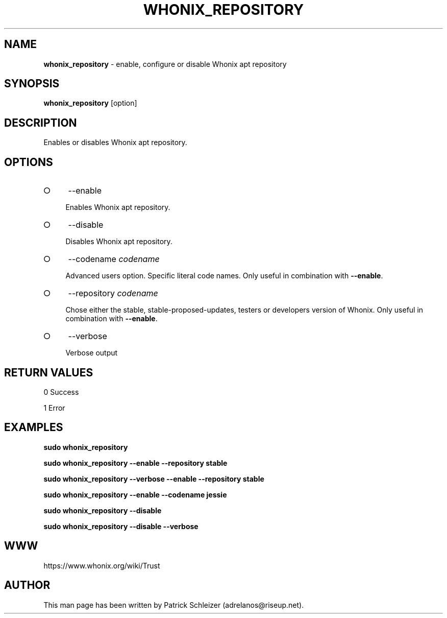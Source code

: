 .\" generated with Ronn-NG/v0.8.0
.\" http://github.com/apjanke/ronn-ng/tree/0.8.0
.TH "WHONIX_REPOSITORY" "8" "April 2020" "whonix-repository" "whonix-repository Manual"
.SH "NAME"
\fBwhonix_repository\fR \- enable, configure or disable Whonix apt repository
.P
.SH "SYNOPSIS"
\fBwhonix_repository\fR [option]
.SH "DESCRIPTION"
Enables or disables Whonix apt repository\.
.SH "OPTIONS"
.IP "\[ci]" 4
\-\-enable
.IP
Enables Whonix apt repository\.
.IP "\[ci]" 4
\-\-disable
.IP
Disables Whonix apt repository\.
.IP "\[ci]" 4
\-\-codename \fIcodename\fR
.IP
Advanced users option\. Specific literal code names\. Only useful in combination with \fB\-\-enable\fR\.
.IP "\[ci]" 4
\-\-repository \fIcodename\fR
.IP
Chose either the stable, stable\-proposed\-updates, testers or developers version of Whonix\. Only useful in combination with \fB\-\-enable\fR\.
.IP "\[ci]" 4
\-\-verbose
.IP
Verbose output
.IP "" 0
.SH "RETURN VALUES"
0 Success
.P
1 Error
.SH "EXAMPLES"
\fBsudo whonix_repository\fR
.P
\fBsudo whonix_repository \-\-enable \-\-repository stable\fR
.P
\fBsudo whonix_repository \-\-verbose \-\-enable \-\-repository stable\fR
.P
\fBsudo whonix_repository \-\-enable \-\-codename jessie\fR
.P
\fBsudo whonix_repository \-\-disable\fR
.P
\fBsudo whonix_repository \-\-disable \-\-verbose\fR
.SH "WWW"
https://www\.whonix\.org/wiki/Trust
.SH "AUTHOR"
This man page has been written by Patrick Schleizer (adrelanos@riseup\.net)\.
